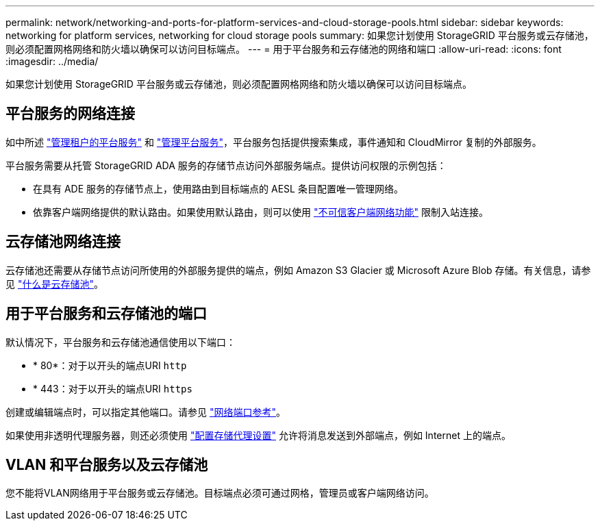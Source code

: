 ---
permalink: network/networking-and-ports-for-platform-services-and-cloud-storage-pools.html 
sidebar: sidebar 
keywords: networking for platform services, networking for cloud storage pools 
summary: 如果您计划使用 StorageGRID 平台服务或云存储池，则必须配置网格网络和防火墙以确保可以访问目标端点。 
---
= 用于平台服务和云存储池的网络和端口
:allow-uri-read: 
:icons: font
:imagesdir: ../media/


[role="lead"]
如果您计划使用 StorageGRID 平台服务或云存储池，则必须配置网格网络和防火墙以确保可以访问目标端点。



== 平台服务的网络连接

如中所述 link:../admin/manage-platform-services-for-tenants.html["管理租户的平台服务"] 和 link:../tenant/what-platform-services-are.html["管理平台服务"]，平台服务包括提供搜索集成，事件通知和 CloudMirror 复制的外部服务。

平台服务需要从托管 StorageGRID ADA 服务的存储节点访问外部服务端点。提供访问权限的示例包括：

* 在具有 ADE 服务的存储节点上，使用路由到目标端点的 AESL 条目配置唯一管理网络。
* 依靠客户端网络提供的默认路由。如果使用默认路由，则可以使用 link:../admin/manage-firewall-controls.html["不可信客户端网络功能"] 限制入站连接。




== 云存储池网络连接

云存储池还需要从存储节点访问所使用的外部服务提供的端点，例如 Amazon S3 Glacier 或 Microsoft Azure Blob 存储。有关信息，请参见 link:../ilm/what-cloud-storage-pool-is.html["什么是云存储池"]。



== 用于平台服务和云存储池的端口

默认情况下，平台服务和云存储池通信使用以下端口：

* * 80*：对于以开头的端点URI `http`
* * 443：对于以开头的端点URI `https`


创建或编辑端点时，可以指定其他端口。请参见 link:network-port-reference.html["网络端口参考"]。

如果使用非透明代理服务器，则还必须使用 link:../admin/configuring-storage-proxy-settings.html["配置存储代理设置"] 允许将消息发送到外部端点，例如 Internet 上的端点。



== VLAN 和平台服务以及云存储池

您不能将VLAN网络用于平台服务或云存储池。目标端点必须可通过网格，管理员或客户端网络访问。
